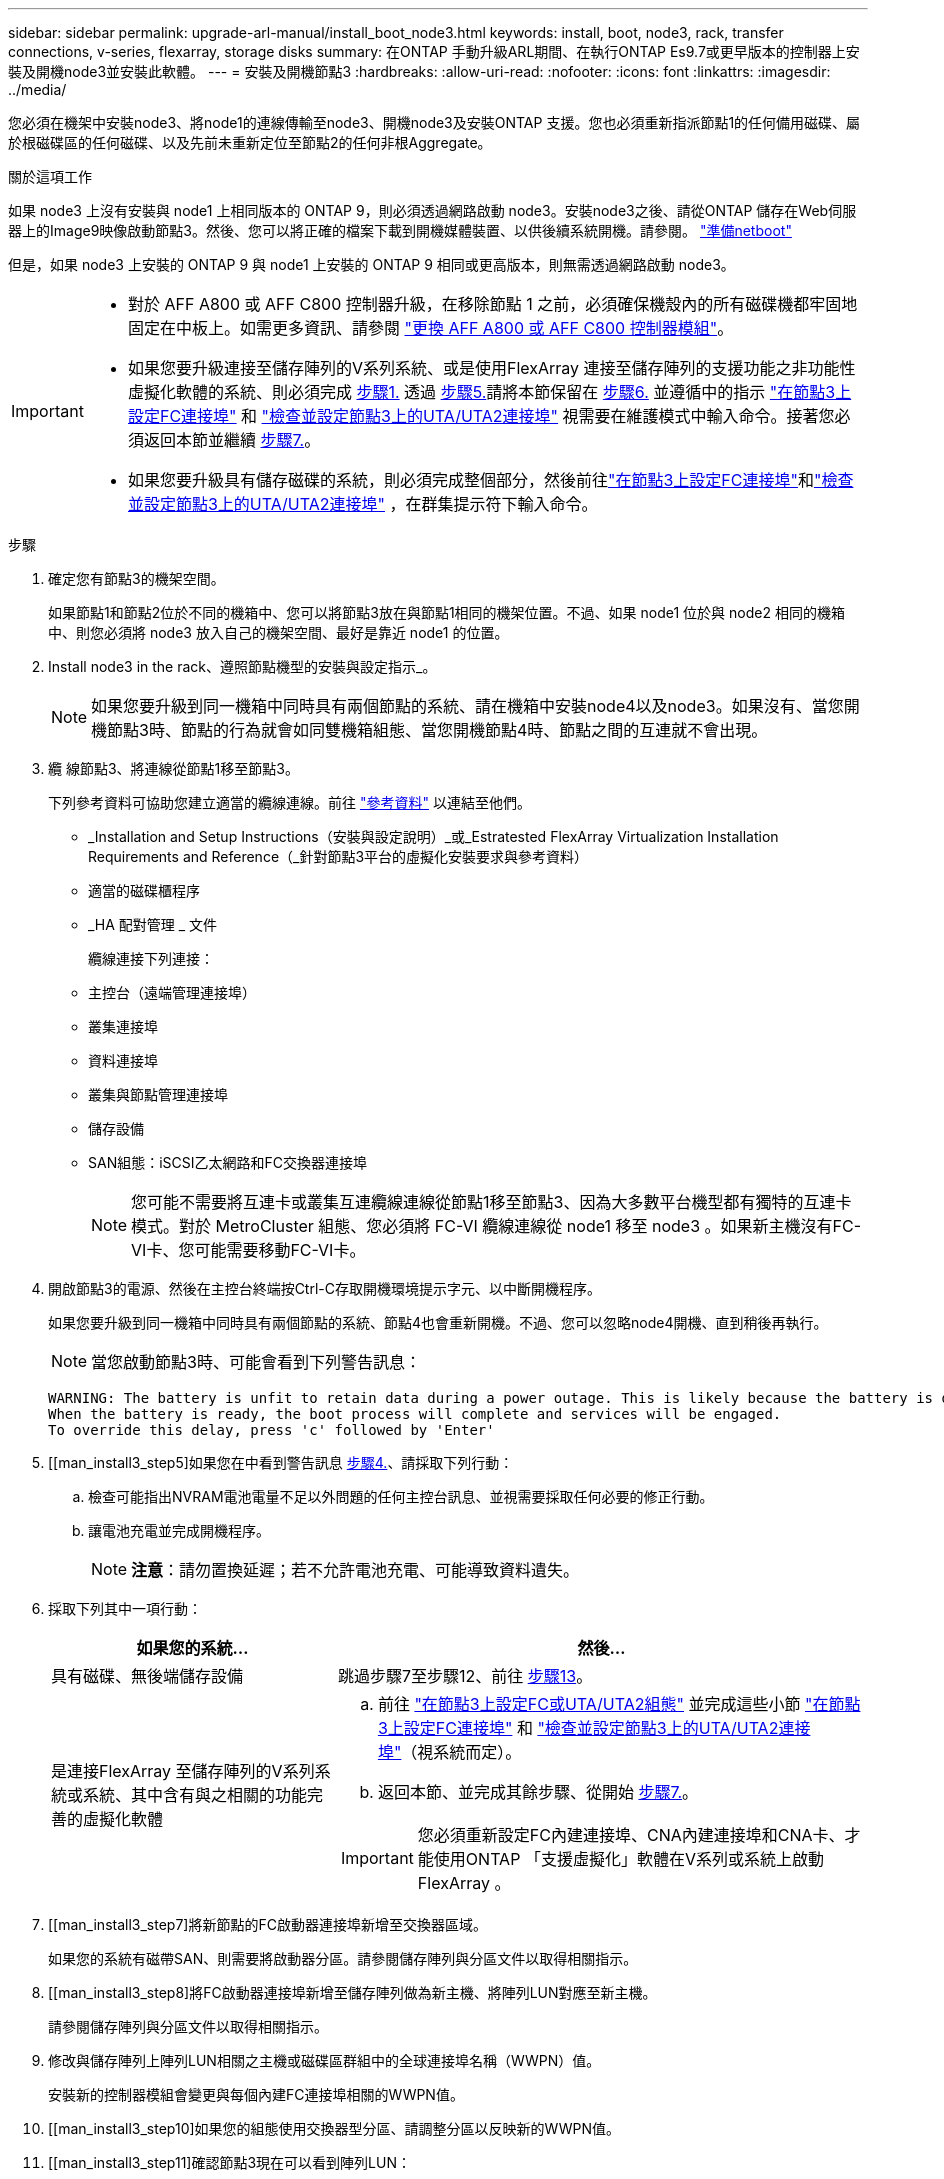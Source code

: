 ---
sidebar: sidebar 
permalink: upgrade-arl-manual/install_boot_node3.html 
keywords: install, boot, node3, rack, transfer connections, v-series, flexarray, storage disks 
summary: 在ONTAP 手動升級ARL期間、在執行ONTAP Es9.7或更早版本的控制器上安裝及開機node3並安裝此軟體。 
---
= 安裝及開機節點3
:hardbreaks:
:allow-uri-read: 
:nofooter: 
:icons: font
:linkattrs: 
:imagesdir: ../media/


[role="lead"]
您必須在機架中安裝node3、將node1的連線傳輸至node3、開機node3及安裝ONTAP 支援。您也必須重新指派節點1的任何備用磁碟、屬於根磁碟區的任何磁碟、以及先前未重新定位至節點2的任何非根Aggregate。

.關於這項工作
如果 node3 上沒有安裝與 node1 上相同版本的 ONTAP 9，則必須透過網路啟動 node3。安裝node3之後、請從ONTAP 儲存在Web伺服器上的Image9映像啟動節點3。然後、您可以將正確的檔案下載到開機媒體裝置、以供後續系統開機。請參閱。 link:prepare_for_netboot.html["準備netboot"]

但是，如果 node3 上安裝的 ONTAP 9 與 node1 上安裝的 ONTAP 9 相同或更高版本，則無需透過網路啟動 node3。

[IMPORTANT]
====
* 對於 AFF A800 或 AFF C800 控制器升級，在移除節點 1 之前，必須確保機殼內的所有磁碟機都牢固地固定在中板上。如需更多資訊、請參閱 link:../upgrade-arl-auto-affa900/replace-node1-affa800.html["更換 AFF A800 或 AFF C800 控制器模組"]。
* 如果您要升級連接至儲存陣列的V系列系統、或是使用FlexArray 連接至儲存陣列的支援功能之非功能性虛擬化軟體的系統、則必須完成 <<man_install3_step1,步驟1.>> 透過 <<man_install3_step5,步驟5.>>請將本節保留在 <<man_install3_step6,步驟6.>> 並遵循中的指示 link:set_fc_uta_uta2_config_node3.html#configure-fc-ports-on-node3["在節點3上設定FC連接埠"] 和 link:set_fc_uta_uta2_config_node3.html#uta-ports-node3["檢查並設定節點3上的UTA/UTA2連接埠"] 視需要在維護模式中輸入命令。接著您必須返回本節並繼續 <<man_install3_step7,步驟7.>>。
* 如果您要升級具有儲存磁碟的系統，則必須完成整個部分，然後前往link:set_fc_uta_uta2_config_node3.html#configure-fc-ports-on-node3["在節點3上設定FC連接埠"]和link:set_fc_uta_uta2_config_node3.html#uta-ports-node3["檢查並設定節點3上的UTA/UTA2連接埠"] ，在群集提示符下輸入命令。


====
.步驟
. [[man_install3_step1]]確定您有節點3的機架空間。
+
如果節點1和節點2位於不同的機箱中、您可以將節點3放在與節點1相同的機架位置。不過、如果 node1 位於與 node2 相同的機箱中、則您必須將 node3 放入自己的機架空間、最好是靠近 node1 的位置。

. [[step2]]Install node3 in the rack、遵照節點機型的安裝與設定指示_。
+

NOTE: 如果您要升級到同一機箱中同時具有兩個節點的系統、請在機箱中安裝node4以及node3。如果沒有、當您開機節點3時、節點的行為就會如同雙機箱組態、當您開機節點4時、節點之間的互連就不會出現。

. [[step3]]纜 線節點3、將連線從節點1移至節點3。
+
下列參考資料可協助您建立適當的纜線連線。前往 link:other_references.html["參考資料"] 以連結至他們。

+
** _Installation and Setup Instructions（安裝與設定說明）_或_Estratested FlexArray Virtualization Installation Requirements and Reference（_針對節點3平台的虛擬化安裝要求與參考資料）
** 適當的磁碟櫃程序
** _HA 配對管理 _ 文件


+
纜線連接下列連接：

+
** 主控台（遠端管理連接埠）
** 叢集連接埠
** 資料連接埠
** 叢集與節點管理連接埠
** 儲存設備
** SAN組態：iSCSI乙太網路和FC交換器連接埠
+

NOTE: 您可能不需要將互連卡或叢集互連纜線連線從節點1移至節點3、因為大多數平台機型都有獨特的互連卡模式。對於 MetroCluster 組態、您必須將 FC-VI 纜線連線從 node1 移至 node3 。如果新主機沒有FC-VI卡、您可能需要移動FC-VI卡。



. [[man_install3_step4]]開啟節點3的電源、然後在主控台終端按Ctrl-C存取開機環境提示字元、以中斷開機程序。
+
如果您要升級到同一機箱中同時具有兩個節點的系統、節點4也會重新開機。不過、您可以忽略node4開機、直到稍後再執行。

+

NOTE: 當您啟動節點3時、可能會看到下列警告訊息：

+
[listing]
----
WARNING: The battery is unfit to retain data during a power outage. This is likely because the battery is discharged but could be due to other temporary conditions.
When the battery is ready, the boot process will complete and services will be engaged.
To override this delay, press 'c' followed by 'Enter'
----
. [[man_install3_step5]如果您在中看到警告訊息 <<man_install3_step4,步驟4.>>、請採取下列行動：
+
.. 檢查可能指出NVRAM電池電量不足以外問題的任何主控台訊息、並視需要採取任何必要的修正行動。
.. 讓電池充電並完成開機程序。
+

NOTE: *注意*：請勿置換延遲；若不允許電池充電、可能導致資料遺失。



. [[man_install3_step6]]採取下列其中一項行動：
+
[cols="35,65"]
|===
| 如果您的系統... | 然後... 


| 具有磁碟、無後端儲存設備 | 跳過步驟7至步驟12、前往 <<man_install3_step13,步驟13>>。 


| 是連接FlexArray 至儲存陣列的V系列系統或系統、其中含有與之相關的功能完善的虛擬化軟體  a| 
.. 前往 link:set_fc_uta_uta2_config_node3.html["在節點3上設定FC或UTA/UTA2組態"] 並完成這些小節 link:set_fc_uta_uta2_config_node3.html#configure-fc-ports-on-node3["在節點3上設定FC連接埠"] 和 link:set_fc_uta_uta2_config_node3.html#uta-ports-node3["檢查並設定節點3上的UTA/UTA2連接埠"]（視系統而定）。
.. 返回本節、並完成其餘步驟、從開始 <<man_install3_step7,步驟7.>>。



IMPORTANT: 您必須重新設定FC內建連接埠、CNA內建連接埠和CNA卡、才能使用ONTAP 「支援虛擬化」軟體在V系列或系統上啟動FlexArray 。

|===
. [[man_install3_step7]將新節點的FC啟動器連接埠新增至交換器區域。
+
如果您的系統有磁帶SAN、則需要將啟動器分區。請參閱儲存陣列與分區文件以取得相關指示。

. [[man_install3_step8]將FC啟動器連接埠新增至儲存陣列做為新主機、將陣列LUN對應至新主機。
+
請參閱儲存陣列與分區文件以取得相關指示。

. [[man_install3_step9]]修改與儲存陣列上陣列LUN相關之主機或磁碟區群組中的全球連接埠名稱（WWPN）值。
+
安裝新的控制器模組會變更與每個內建FC連接埠相關的WWPN值。

. [[man_install3_step10]如果您的組態使用交換器型分區、請調整分區以反映新的WWPN值。
. [[man_install3_step11]確認節點3現在可以看到陣列LUN：
+
"syssconfig -v"

+
系統會顯示每個FC啟動器連接埠可見的所有陣列LUN。如果陣列LUN不可見、您將無法在本節稍後的部分、將磁碟從節點1重新指派至節點3。

. [[man_install3_step12]按Ctrl-C顯示開機功能表、然後選取維護模式。
. [[man_install3_step13]在維護模式提示字元下、輸入下列命令：
+
《停止》

+
系統會在開機環境提示字元停止。

. [[man_install3_step14]執行下列其中一項動作：
+
[cols="35,65"]
|===
| 如果您要升級的系統位於... | 然後... 


| 雙機箱組態（控制器位於不同機箱） | 前往 <<man_install3_step15,步驟15>>。 


| 單一機箱組態（控制器位於同一個機箱中）  a| 
.. 將主控台纜線從節點3切換至節點4。
.. 開啟節點4的電源、然後在主控台終端按Ctrl-C來存取開機環境提示字元、以中斷開機程序。
+
如果兩個控制器位於同一個機箱中、則電源應該已經開啟。

+

NOTE: 在開機環境提示字元中保留node4、您將返回中的node4 link:install_boot_node4.html["安裝及開機節點4"]。

.. 如果您在中看到警告訊息 <<man_install3_step4,步驟4.>>、請依照中的指示進行 <<man_install3_step5,步驟5.>>
.. 將主控台纜線從節點4切換回節點3。
.. 前往 <<man_install3_step15,步驟15>>。


|===
. [[man_install3_step15]]<設定ONTAP 節點3以供參考：
+
「預設值」

. [[man_install3_step16]] 如果您安裝了 NetApp 儲存加密（ NSE ）磁碟機、請執行下列步驟。
+

NOTE: 如果您尚未在程序中稍早完成此作業、請參閱知識庫文章 https://kb.netapp.com/onprem/ontap/Hardware/How_to_tell_if_a_drive_is_FIPS_certified["如何判斷磁碟機是否已通過 FIPS 認證"^] 以判斷使用中的自我加密磁碟機類型。

+
.. 設定 `bootarg.storageencryption.support` 至 `true` 或 `false`：
+
[cols="35,65"]
|===
| 如果下列磁碟機正在使用中… | 然後… 


| 符合 FIPS 140-2 第 2 級自我加密要求的 NSE 磁碟機 | `setenv bootarg.storageencryption.support *true*` 


| NetApp非FIPS SED | `setenv bootarg.storageencryption.support *false*` 
|===
+
[NOTE]
====
您無法在同一個節點或HA配對上混用FIPS磁碟機與其他類型的磁碟機。

您可以在同一個節點或HA配對上混合使用SED與非加密磁碟機。

====
.. 如需還原內建金鑰管理資訊的協助、請聯絡 NetApp 支援部門。


. [[man_install3_step17]如果ONTAP 安裝在節點3上的版本與ONTAP 安裝在節點1上的版本相同或更新、請列出磁碟並重新指派給新節點3：
+
Boot_ONTAP

+

WARNING: 如果此新節點曾經用於任何其他叢集或HA配對、您必須執行 `wipeconfig` 繼續之前。否則可能導致服務中斷或資料遺失。如果先前使用的是替換控制器、請聯絡技術支援部門、特別是當控制器以ONTAP 7-Mode執行時。

. [[man_install3_step18]按下CTRL－C以顯示開機功能表。
. [[man_install3_step19]執行下列其中一項動作：
+
[cols="35,65"]
|===
| 如果您要升級的系統... | 然後... 


| 節點3上是否有正確或最新ONTAP 的版本 | 前往 <<man_install3_step20,步驟20>>。 


| 節點3上有正確或最新版本ONTAP 的資訊 | 前往 <<man_install3_step25,步驟25>>。 
|===
. [[man_install3_step20]]選擇下列其中一項動作來設定netboot連線。
+

NOTE: 您必須使用管理連接埠和IP做為netboot連線。請勿使用資料LIF IP、否則在執行升級時可能會發生資料中斷。

+
[cols="35,65"]
|===
| 如果動態主機組態傳輸協定（DHCP）是... | 然後... 


| 執行中 | 在開機環境提示字元中輸入下列命令、即可自動設定連線：「ifconfige0M -auto」 


| 未執行  a| 
在開機環境提示字元中輸入下列命令、手動設定連線：
`ifconfig e0M -addr=_filer_addr_ -mask=_netmask_ -gw=_gateway_ -dns=_dns_addr_ -domain=_dns_domain_`

`_filer_addr_` 為儲存系統的IP位址（必填）。
`_netmask_` 是儲存系統的網路遮罩（必填）。
`_gateway_` 是儲存系統的閘道（必填）。
`_dns_addr_` 為網路上名稱伺服器的IP位址（選用）。
`_dns_domain_` 為網域名稱服務（DNS）網域名稱。如果使用此選用參數、則不需要netboot伺服器URL中的完整網域名稱；您只需要伺服器的主機名稱。


NOTE: 您的介面可能需要其他參數。在韌體提示字元中輸入「Help ifconfig」以取得詳細資料。

|===
. [[man_install3_step21]]在節點3上執行netboot：
+
[cols="35,65"]
|===
| 適用於... | 然後... 


| FAS / AFF8000系列系統 | “netboot \http://<web_server_ip>/<path_to_webaccessible_directory>/netboot/kernel` 


| 所有其他系統 | “netboot \http://<web_server_ip>/<path_to_webaccessible_directory>/<ontap_version>_image.tgz` 
|===
+
您可以在其中下載「<ONTAP_VERSION >_image.tgz」 link:prepare_for_netboot.html#man_netboot_Step1["步驟1."] 在_Prepare for netboot_一節中。

+

NOTE: 請勿中斷開機。

. [[man_install3_step22]從開機功能表中、選取選項*（7）「Install new software* first（先安裝新軟體*）」。
+
此功能表選項會下載新ONTAP 的功能表映像、並將其安裝至開機裝置。

+
請忽略下列訊息：

+
`This procedure is not supported for Non-Disruptive Upgrade on an HA pair`

+
本附註適用於ONTAP 不中斷營運的更新功能、不適用於控制器升級。

+

NOTE: 請務必使用netboot將新節點更新為所需映像。如果您使用另一種方法在新控制器上安裝映像、可能會安裝錯誤的映像。此問題適用於ONTAP 所有版本的更新版本。netboot程序與選項結合使用 `(7) Install new software` 將開機媒體擦除、並將相同ONTAP 的版本ONTAP 資訊區放置在兩個影像分割區上。

. [[man_install3_step23]如果系統提示您繼續此程序、請輸入「y」、並在系統提示您輸入套件時、輸入下列URL：
+
http://<web_server_ip>/<path_to_web-accessible_directory>/<ontap_version_image>.tgz`

. [[man_install3_step24]完成下列子步驟：
+
.. 當您看到下列提示時、請輸入「n」跳過備份恢復：
+
[listing]
----
Do you want to restore the backup configuration now? {y|n}
----
.. 當您看到下列提示時、輸入「y」重新開機：
+
[listing]
----
The node must be rebooted to start using the newly installed software. Do you want to reboot now? {y|n}
----
+
控制器模組會重新開機、但會在開機功能表停止、因為開機裝置已重新格式化、需要還原組態資料。



. [[man_install3_step25]輸入「5」選取*（5）維護模式開機*、然後在提示繼續開機時輸入「y」。
. [[man_install3_step26]在繼續之前、請前往 link:set_fc_uta_uta2_config_node3.html["在節點3上設定FC或UTA/UTA2組態"] 可對節點上的FC或UTA/UTA2連接埠進行必要的變更。
+
進行這些區段中建議的變更、重新啟動節點、然後進入維護模式。

. [[man_install3_step27]尋找節點3的系統ID：
+
「展示-A'」

+
系統會顯示節點的系統ID及其磁碟的相關資訊、如下列範例所示：

+
[listing]
----
 *> disk show -a
 Local System ID: 536881109
 DISK     OWNER                    POOL  SERIAL   HOME          DR
 HOME                                    NUMBER
 -------- -------------            ----- -------- ------------- -------------
 0b.02.23 nst-fas2520-2(536880939) Pool0 KPG2RK6F nst-fas2520-2(536880939)
 0b.02.13 nst-fas2520-2(536880939) Pool0 KPG3DE4F nst-fas2520-2(536880939)
 0b.01.13 nst-fas2520-2(536880939) Pool0 PPG4KLAA nst-fas2520-2(536880939)
 ......
 0a.00.0               (536881109) Pool0 YFKSX6JG              (536881109)
 ......
----
+

NOTE: 您可能會在輸入命令後看到「磁碟顯示：沒有磁碟符合選項-A.」訊息。這不是錯誤訊息、因此您可以繼續執行程序。

. [[man_install3_step28]重新指派node1的備援磁碟、屬於根的任何磁碟、以及先前未重新部署至節點2的任何非根Aggregate link:relocate_non_root_aggr_node1_node2.html["將非根Aggregate從節點1重新部署到節點2"]。
+
根據您的系統是否有共享磁碟、輸入適當形式的「磁碟重新指派」命令：

+

NOTE: 如果您的系統上有共享磁碟、混合式Aggregate或兩者、則必須使用正確的 `disk reassign` 下表中的命令。

+
[cols="35,65"]
|===
| 如果磁碟類型為... | 然後執行命令... 


| 共享磁碟 | "Disk reassign-s _node1_sysid_-d _node3_sysid_-p _nod2_sysid_" 


| 無共享磁碟 | "Disk reassign-s _node1_sysid_-d _node3_sysid_" 
|===
+
如需「節點1_sysid_」值、請使用中擷取的資訊 link:record_node1_information.html["記錄node1資訊"]。若要取得「_node3_sysid_」的值、請使用「sysconfig」命令。

+

NOTE: 只有在存在共享磁碟時、維護模式才需要使用「-p」選項。

+
"disk reassign"命令只重新分配當前擁有者是"_node1_sysid_"的磁碟。

+
系統會顯示下列訊息：

+
[listing]
----
Partner node must not be in Takeover mode during disk reassignment from maintenance mode.
Serious problems could result!!
Do not proceed with reassignment if the partner is in takeover mode. Abort reassignment (y/n)?
----
. [[man_install3_step29]輸入「n」。
+
系統會顯示下列訊息：

+
[listing]
----
After the node becomes operational, you must perform a takeover and giveback of the HA partner node to ensure disk reassignment is successful.
Do you want to continue (y/n)?
----
. [[man_install3_step30]輸入「y」
+
系統會顯示下列訊息：

+
[listing]
----
Disk ownership will be updated on all disks previously belonging to Filer with sysid <sysid>.
Do you want to continue (y/n)?
----
. [[man_install3_step3]]輸入「y」。
. [[man_install3_step32]]如果您要從具有外部磁碟的系統升級至支援內部和外部磁碟AFF 的系統（例如、E4A800系統）、請將node1 Aggregate設為root、以確認node3從節點1的根Aggregate開機。
+

WARNING: *警告*：您必須依照所示的確切順序執行下列子步驟；否則可能導致中斷運作、甚至資料遺失。

+
下列程序會將node3設定為從節點1的根Aggregate開機：

+
.. 檢查node1 Aggregate的RAID、plex和Checksum資訊：
+
「aggr狀態-r」

.. 檢查node1 Aggregate的狀態：
+
「aggr狀態」

.. 必要時使node1 Aggregate上線：
+
"aggr_online _root_aggr_from節點1_"

.. 防止節點3從其原始根Aggregate開機：「aggr offline _root_aggr_on_node3_」
.. 將node1根Aggregate設為節點3的新根Aggregate：
+
"aggr options _aggr_from節點1_root"

.. 確認節點3的根Aggregate為離線狀態、且從節點1移轉的磁碟根Aggregate為線上狀態、並設定為root：
+
「aggr狀態」

+

NOTE: 如果無法執行上一個子步驟、可能會導致節點3從內部根Aggregate開機、或是導致系統假設有新的叢集組態存在、或提示您識別一個。

+
以下是命令輸出的範例：



+
[listing]
----
 ---------------------------------------------------------------
      Aggr State               Status          Options
 aggr0_nst_fas8080_15 online   raid_dp, aggr   root, nosnap=on
                               fast zeroed
                               64-bit

   aggr0 offline               raid_dp, aggr   diskroot
                               fast zeroed
                               64-bit
 ----------------------------------------------------------------------
----
. [[man_install3_step33]確認控制器和機箱設定為「ha」：
+
《ha-config show》

+
以下範例顯示ha-config show命令的輸出：

+
[listing]
----
 *> ha-config show
    Chassis HA configuration: ha
    Controller HA configuration: ha
----
+
系統會記錄在可程式化的ROM（Prom）中、無論是HA配對或獨立組態。獨立式系統或HA配對內的所有元件的狀態必須相同。

+
如果控制器和機箱未設定為「ha」、請使用下列命令修正組態：

+
「ha-config modify控制器ha」

+
「ha-config modify機箱ha」

+
如果您使用MetroCluster 的是不含任何功能的組態、請使用下列命令來修改控制器和機箱：

+
「ha-config modify控制器MCC」

+
「ha-config modify機箱MCC」

. [[man_install3_step34]銷毀節點3上的信箱：
+
《破壞本地的信箱》

+
主控台會顯示下列訊息：

+
[listing]
----
Destroying mailboxes forces a node to create new empty mailboxes, which clears any takeover state, removes all knowledge of out-of-date plexes of mirrored volumes, and will prevent management services from going online in 2-node cluster HA configurations. Are you sure you want to destroy the local mailboxes?
----
. [[man_install3_step35]在提示字元輸入「y」、確認您要銷毀本機信箱。
. [[man_install3_step36]結束維護模式：
+
《停止》

+
系統會在開機環境提示字元停止。

. [[man_install3_step37]在節點2上、檢查系統日期、時間和時區：
+
'日期'

. [[man_install3_step38]在節點3上、請在開機環境提示字元中檢查日期：
+
「如何日期」

. [[man_install3_step39]如有必要、請在節點3上設定日期：
+
"et date _mm/dd/yed_"

. [[man_install3_step40]在節點3上、檢查開機環境提示字元的時間：
+
「時間安排」

. [[man_install3_step41]如有必要、請在節點3上設定時間：
+
"et time _hh：mm:ss_"

. [[man_install3_step42]]確認合作夥伴系統ID設定正確、如所述 <<man_install3_step28,步驟28>> 在-p交換器下：
+
《prontenv合作夥伴sysid》

. [[man_install3_step43]如有必要、請在節點3上設定合作夥伴系統ID：
+
"etenv PARTNER-sysid _node2_sysid_"

+
儲存設定：

+
「aveenv」

. [[man_install3_step44]在開機環境提示字元下存取開機功能表：
+
Boot_ONTAP功能表

. [[man_install3_step45]在開機功能表中、在提示字元中輸入「6」、選取選項*（6）Update flash from Backup config*（從備份組態更新Flash）。
+
系統會顯示下列訊息：

+
[listing]
----
This will replace all flash-based configuration with the last backup to disks. Are you sure you want to continue?:
----
. [[man_install3_step46]在提示字元中輸入「y」。
+
開機會正常進行、然後系統會要求您確認系統ID不相符。

+

NOTE: 系統可能會重新開機兩次、然後才顯示不相符的警告。

. [[man_install3_step47]確認不相符的情形、如下列範例所示：
+
[listing]
----
WARNING: System id mismatch. This usually occurs when replacing CF or NVRAM cards!
Override system id (y|n) ? [n] y
----
+
在正常開機之前、節點可能會經過一輪重新開機。

. [[man_install3_step48]登入節點3。

